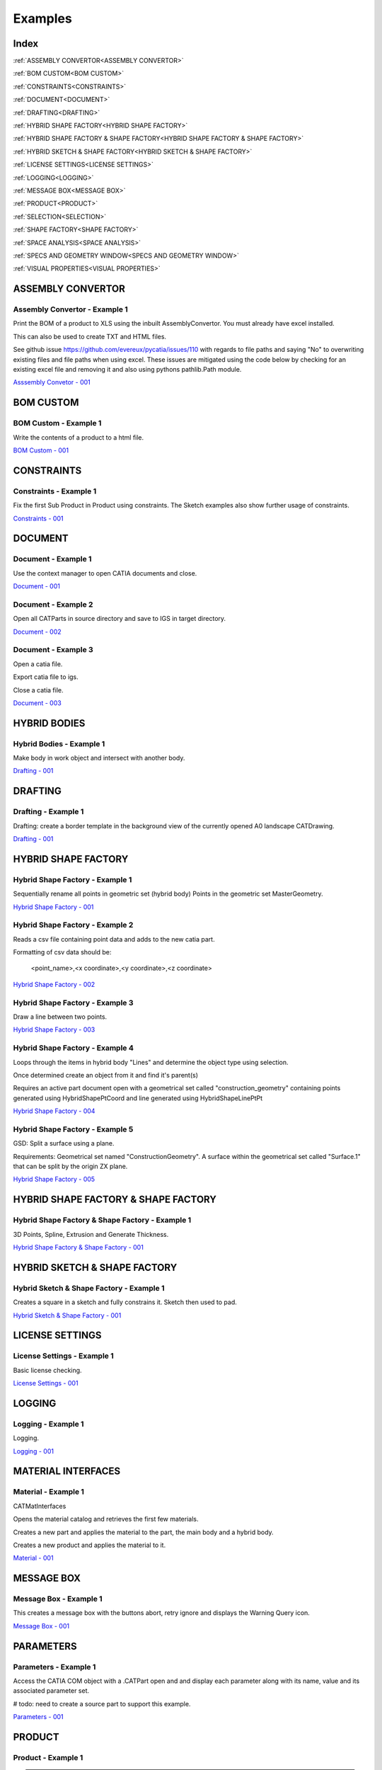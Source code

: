.. _examples:

Examples
========

Index
-----

:ref:`ASSEMBLY CONVERTOR<ASSEMBLY CONVERTOR>`

:ref:`BOM CUSTOM<BOM CUSTOM>`

:ref:`CONSTRAINTS<CONSTRAINTS>`

:ref:`DOCUMENT<DOCUMENT>`

:ref:`DRAFTING<DRAFTING>`

:ref:`HYBRID SHAPE FACTORY<HYBRID SHAPE FACTORY>`

:ref:`HYBRID SHAPE FACTORY & SHAPE FACTORY<HYBRID SHAPE FACTORY & SHAPE FACTORY>`

:ref:`HYBRID SKETCH & SHAPE FACTORY<HYBRID SKETCH & SHAPE FACTORY>`

:ref:`LICENSE SETTINGS<LICENSE SETTINGS>`

:ref:`LOGGING<LOGGING>`

:ref:`MESSAGE BOX<MESSAGE BOX>`

:ref:`PRODUCT<PRODUCT>`

:ref:`SELECTION<SELECTION>`

:ref:`SHAPE FACTORY<SHAPE FACTORY>`

:ref:`SPACE ANALYSIS<SPACE ANALYSIS>`

:ref:`SPECS AND GEOMETRY WINDOW<SPECS AND GEOMETRY WINDOW>`

:ref:`VISUAL PROPERTIES<VISUAL PROPERTIES>`




ASSEMBLY CONVERTOR
------------------

Assembly Convertor - Example 1
~~~~~~~~~~~~~~~~~~~~~~~~~~~~~~

Print the BOM of a product to XLS using the inbuilt AssemblyConvertor. You
must already have excel installed.

This can also be used to create TXT and HTML files.

See github issue https://github.com/evereux/pycatia/issues/110 with regards
to file paths and saying "No" to overwriting existing files and file paths
when using excel. These issues are mitigated using the code below by
checking for an existing excel file and removing it and also using pythons
pathlib.Path module.

`Asssembly Convetor - 001 <https://github.com/evereux/pycatia/blob/master/examples/example__assembly_convetor__001.py>`_



BOM CUSTOM
----------

BOM Custom - Example 1
~~~~~~~~~~~~~~~~~~~~~~

Write the contents of a product to a html file.

`BOM Custom - 001 <https://github.com/evereux/pycatia/blob/master/examples/example__bom_custom_001.py>`_



CONSTRAINTS
-----------

Constraints - Example 1
~~~~~~~~~~~~~~~~~~~~~~~

Fix the first Sub Product in Product using constraints. The Sketch examples
also show further usage of constraints.

`Constraints - 001 <https://github.com/evereux/pycatia/blob/master/examples/example__constraints_001.py>`_



DOCUMENT
--------


Document - Example 1
~~~~~~~~~~~~~~~~~~~~

Use the context manager to open CATIA documents and close.

`Document - 001 <https://github.com/evereux/pycatia/blob/master/examples/example__document__001.py>`_


Document - Example 2
~~~~~~~~~~~~~~~~~~~~

Open all CATParts in source directory and save to IGS in target directory.

`Document - 002 <https://github.com/evereux/pycatia/blob/master/examples/example__document__002.py>`_


Document - Example 3
~~~~~~~~~~~~~~~~~~~~

Open a catia file.

Export catia file to igs.

Close a catia file.

`Document - 003 <https://github.com/evereux/pycatia/blob/master/examples/example__document__003.py.py>`_



HYBRID BODIES
-------------

Hybrid Bodies - Example 1
~~~~~~~~~~~~~~~~~~~~~~~~~

Make body in work object and intersect with another body.

`Drafting - 001 <https://github.com/evereux/pycatia/blob/master/examples/example__hybrid_bodies__001.py>`_



DRAFTING
--------


Drafting - Example 1
~~~~~~~~~~~~~~~~~~~~

Drafting: create a border template in the background view of the currently opened A0 landscape CATDrawing.

`Drafting - 001 <https://github.com/evereux/pycatia/blob/master/examples/example__drafting__001.py>`_



HYBRID SHAPE FACTORY
--------------------


Hybrid Shape Factory - Example 1
~~~~~~~~~~~~~~~~~~~~~~~~~~~~~~~~

Sequentially rename all points in geometric set (hybrid body) Points in the geometric set MasterGeometry.


`Hybrid Shape Factory - 001 <https://github.com/evereux/pycatia/blob/master/examples/example__hybrid_shape_factory__001.py>`_


Hybrid Shape Factory - Example 2
~~~~~~~~~~~~~~~~~~~~~~~~~~~~~~~~

Reads a csv file containing point data and adds to the new catia part.

Formatting of csv data should be:

    <point_name>,<x coordinate>,<y coordinate>,<z coordinate>

`Hybrid Shape Factory - 002 <https://github.com/evereux/pycatia/blob/master/examples/example__hybrid_shape_factory__002.py>`_


Hybrid Shape Factory - Example 3
~~~~~~~~~~~~~~~~~~~~~~~~~~~~~~~~

Draw a line between two points.

`Hybrid Shape Factory - 003 <https://github.com/evereux/pycatia/blob/master/examples/example__hybrid_shape_factory__003.py>`_


Hybrid Shape Factory - Example 4
~~~~~~~~~~~~~~~~~~~~~~~~~~~~~~~~

Loops through the items in hybrid body "Lines" and determine the object type using selection.

Once determined create an object from it and find it's parent(s)

Requires an active part document open with a geometrical set called
"construction_geometry" containing points generated using HybridShapePtCoord
and line generated using HybridShapeLinePtPt


`Hybrid Shape Factory - 004 <https://github.com/evereux/pycatia/blob/master/examples/example__hybrid_shape_factory__004.py>`_


Hybrid Shape Factory - Example 5
~~~~~~~~~~~~~~~~~~~~~~~~~~~~~~~~

GSD: Split a surface using a plane.

Requirements: Geometrical set named "ConstructionGeometry". A surface
within the geometrical set called "Surface.1" that can be split by the
origin ZX plane.

`Hybrid Shape Factory - 005 <https://github.com/evereux/pycatia/blob/master/examples/example__hybrid_shape_factory__005.py>`_



HYBRID SHAPE FACTORY & SHAPE FACTORY
------------------------------------


Hybrid Shape Factory & Shape Factory - Example 1
~~~~~~~~~~~~~~~~~~~~~~~~~~~~~~~~~~~~~~~~~~~~~~~~

3D Points, Spline, Extrusion and Generate Thickness.

`Hybrid Shape Factory & Shape Factory - 001 <https://github.com/evereux/pycatia/blob/master/examples/example__hybrid_shape_factory__shape_factory__001.py>`_



HYBRID SKETCH & SHAPE FACTORY
-----------------------------


Hybrid Sketch & Shape Factory - Example 1
~~~~~~~~~~~~~~~~~~~~~~~~~~~~~~~~~~~~~~~~~

Creates a square in a sketch and fully constrains it. Sketch then used to pad.


`Hybrid Sketch & Shape Factory - 001 <https://github.com/evereux/pycatia/blob/master/examples/example__hybrid_sketch__shape_factory__001.py>`_



LICENSE SETTINGS
----------------


License Settings - Example 1
~~~~~~~~~~~~~~~~~~~~~~~~~~~~

Basic license checking.

`License Settings - 001 <https://github.com/evereux/pycatia/blob/master/examples/example__license_settings__001.py.py>`_



LOGGING
-------


Logging - Example 1
~~~~~~~~~~~~~~~~~~~

Logging.

`Logging - 001 <https://github.com/evereux/pycatia/blob/master/examples/example__logging__001.py>`_



MATERIAL INTERFACES
-------------------


Material - Example 1
~~~~~~~~~~~~~~~~~~~~

CATMatInterfaces
        
Opens the material catalog and retrieves the first few materials.

Creates a new part and applies the material to the part, the main body and a
hybrid body.

Creates a new product and applies the material to it.

`Material - 001 <https://github.com/evereux/pycatia/blob/master/examples/example__material__001.py>`_



MESSAGE BOX
-----------


Message Box - Example 1
~~~~~~~~~~~~~~~~~~~~~~~

This creates a message box with the buttons abort, retry ignore and displays the Warning Query icon.

`Message Box - 001 <https://github.com/evereux/pycatia/blob/master/examples/example__message_box__001.py>`_



PARAMETERS
----------


Parameters - Example 1
~~~~~~~~~~~~~~~~~~~~~~

Access the CATIA COM object with a .CATPart open and and display
each parameter along with its name, value and its associated parameter set.

# todo: need to create a source part to support this example.

`Parameters - 001 <https://github.com/evereux/pycatia/blob/master/examples/example__parameters__001.py>`_



PRODUCT
-------


Product - Example 1
~~~~~~~~~~~~~~~~~~~

.. warning::

    With regards to pycatia this example only shows how to select the root
    product. The rest is handled by pywinauto. _https://pywinauto.github.io/

    You will need to manually install package pywinauto to run this script.
    Also, the placement of `from pywinauto import Desktop` is important.


Assembly Design: Reorder a Product tree alphabetically. The Product shall
already be loaded.

`Product - 001 <https://github.com/evereux/pycatia/blob/master/examples/example__product__001.py>`_


Product - Example 2
~~~~~~~~~~~~~~~~~~~

Move the first child in product.

`Product - 002 <https://github.com/evereux/pycatia/blob/master/examples/example__product__002.py>`_


Product - Example 3
~~~~~~~~~~~~~~~~~~~

Loop through a CATProduct and analyse children if CATPart.

Only goes two levels deep.

`Product - 003 <https://github.com/evereux/pycatia/blob/master/examples/example_010.py>`_



Product - Example 4
~~~~~~~~~~~~~~~~~~~

Get the position matrix of products (CATPart or CATProduct) in product.

`Product - 004 <https://github.com/evereux/pycatia/blob/master/examples/example__product__004.py>`_


Product - Example 5
~~~~~~~~~~~~~~~~~~~

Loop through a CATProduct and find if sub component is a CATPart or CATProduct.

`Prodcut - 005 <https://github.com/evereux/pycatia/blob/master/examples/example__product__005.py>`_



SELECTION
---------


Selection - Example 1
~~~~~~~~~~~~~~~~~~~~~

Prompt the user to select a product and get it's bounding box parameters

.. warning::

    Currently there must be NO other existing Measure Inertias saved
    ANYWHERE in your product tree as these may be returned and not
    product you have selected.


`Selection - 001 <https://github.com/evereux/pycatia/blob/master/examples/example__selection__001.py>`_



SHAPE FACTORY
-------------


Shape Factory - Example 1
~~~~~~~~~~~~~~~~~~~~~~~~~

Add new bodies to part.
Create a cylinder in an added body.
Do Intersection operations between two bodies..

`Shape Factory - 001 <https://github.com/evereux/pycatia/blob/master/examples/example__shape_factory__001.py>`_



SPACE ANALYSIS
--------------


Space Analysis - Example 1
~~~~~~~~~~~~~~~~~~~~~~~~~~

Get the center of gravity for the part body 'PartBody'.

`Space Analysis - 001 <https://github.com/evereux/pycatia/blob/master/examples/example__space_analysis__001.py>`_


Space Analysis - Example 2
~~~~~~~~~~~~~~~~~~~~~~~~~~

Get all the points in the geometrical set 'Points' and output co-ordinate to console.

Create your own CATPart with a Geometrical Set called construction_points. Add some points to the Geometrical Set.

`Space Analysis - 002 <https://github.com/evereux/pycatia/blob/master/examples/example__space_analysis__002.py>`_


Space Analysis - Example 3
~~~~~~~~~~~~~~~~~~~~~~~~~~

Find all points in the CATPart and print to console and export to csv.

`Example 3 <https://github.com/evereux/pycatia/blob/master/examples/example__space_analysis__003.py>`_


SPECS AND GEOMETRY WINDOW
-------------------------


Specs And Geometry Window - Example 1
~~~~~~~~~~~~~~~~~~~~~~~~~~~~~~~~~~~~~

Loop through all the CATParts in a directory and save PLAN VIEW, SIDE VIEW,
END VIEW and ISO pngs for each part.

The tree is turned off and the background turned white for the screen
capture and then turned back on.

`Specs And Geometry Window - 001 <https://github.com/evereux/pycatia/blob/master/examples/example__specs_and_geom_window__001.py>`_



VISUAL PROPERTIES
-----------------


Visual Properties - Example 1
~~~~~~~~~~~~~~~~~~~~~~~~~~~~~

Searching and changing visual properties. Find all Red points and make them
Pink.

`Visual Properties - 001 <https://github.com/evereux/pycatia/blob/master/examples/example__visual_properties__001.py>`_
